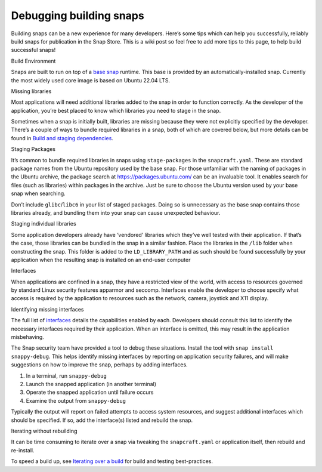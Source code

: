 .. 6274.md

.. \_debugging-building-snaps:

Debugging building snaps
========================

Building snaps can be a new experience for many developers. Here’s some tips which can help you successfully, reliably build snaps for publication in the Snap Store. This is a wiki post so feel free to add more tips to this page, to help build successful snaps!

.. raw:: html

   <h2 id="debugging-building-snaps-heading--build-environment">

Build Environment

.. raw:: html

   </h2>

Snaps are built to run on top of a `base snap <base-snaps.md>`__ runtime. This base is provided by an automatically-installed snap. Currently the most widely used core image is based on Ubuntu 22.04 LTS.

.. raw:: html

   <h2 id="debugging-building-snaps-heading--missing-libraries">

Missing libraries

.. raw:: html

   </h2>

Most applications will need additional libraries added to the snap in order to function correctly. As the developer of the application, you’re best placed to know which libraries you need to stage in the snap.

Sometimes when a snap is initially built, libraries are missing because they were not explicitly specified by the developer. There’s a couple of ways to bundle required libraries in a snap, both of which are covered below, but more details can be found in `Build and staging dependencies <build-and-staging-dependencies.md>`__.

.. raw:: html

   <h3 id="debugging-building-snaps-heading--staging-packages">

Staging Packages

.. raw:: html

   </h3>

It’s common to bundle required libraries in snaps using ``stage-packages`` in the ``snapcraft.yaml``. These are standard package names from the Ubuntu repository used by the base snap. For those unfamiliar with the naming of packages in the Ubuntu archive, the package search at https://packages.ubuntu.com/ can be an invaluable tool. It enables search for files (such as libraries) within packages in the archive. Just be sure to choose the Ubuntu version used by your base snap when searching.

Don’t include ``glibc``/``libc6`` in your list of staged packages. Doing so is unnecessary as the base snap contains those libraries already, and bundling them into your snap can cause unexpected behaviour.

.. raw:: html

   <h3 id="debugging-building-snaps-heading--staging-individual-libraries">

Staging individual libraries

.. raw:: html

   </h3>

Some application developers already have ‘vendored’ libraries which they’ve well tested with their application. If that’s the case, those libraries can be bundled in the snap in a similar fashion. Place the libraries in the ``/lib`` folder when constructing the snap. This folder is added to the ``LD_LIBRARY_PATH`` and as such should be found successfully by your application when the resulting snap is installed on an end-user computer

.. raw:: html

   <h2 id="debugging-building-snaps-heading--interfaces">

Interfaces

.. raw:: html

   </h2>

When applications are confined in a snap, they have a restricted view of the world, with access to resources governed by standard Linux security features apparmor and seccomp. Interfaces enable the developer to choose specify what access is required by the application to resources such as the network, camera, joystick and X11 display.

.. raw:: html

   <h3 id="debugging-building-snaps-heading--identifying-missing-interfaces">

Identifying missing interfaces

.. raw:: html

   </h3>

The full list of `interfaces <supported-interfaces.md>`__ details the capabilities enabled by each. Developers should consult this list to identify the necessary interfaces required by their application. When an interface is omitted, this may result in the application misbehaving.

The Snap security team have provided a tool to debug these situations. Install the tool with ``snap install snappy-debug``. This helps identify missing interfaces by reporting on application security failures, and will make suggestions on how to improve the snap, perhaps by adding interfaces.

1. In a terminal, run ``snappy-debug``
2. Launch the snapped application (in another terminal)
3. Operate the snapped application until failure occurs
4. Examine the output from ``snappy-debug``

Typically the output will report on failed attempts to access system resources, and suggest additional interfaces which should be specified. If so, add the interface(s) listed and rebuild the snap.

.. raw:: html

   <h2 id="debugging-building-snaps-heading--iterating-without-rebuilding">

Iterating without rebuilding

.. raw:: html

   </h2>

It can be time consuming to iterate over a snap via tweaking the ``snapcraft.yaml`` or application itself, then rebuild and re-install.

To speed a build up, see `Iterating over a build <iterating-over-a-build.md>`__ for build and testing best-practices.
